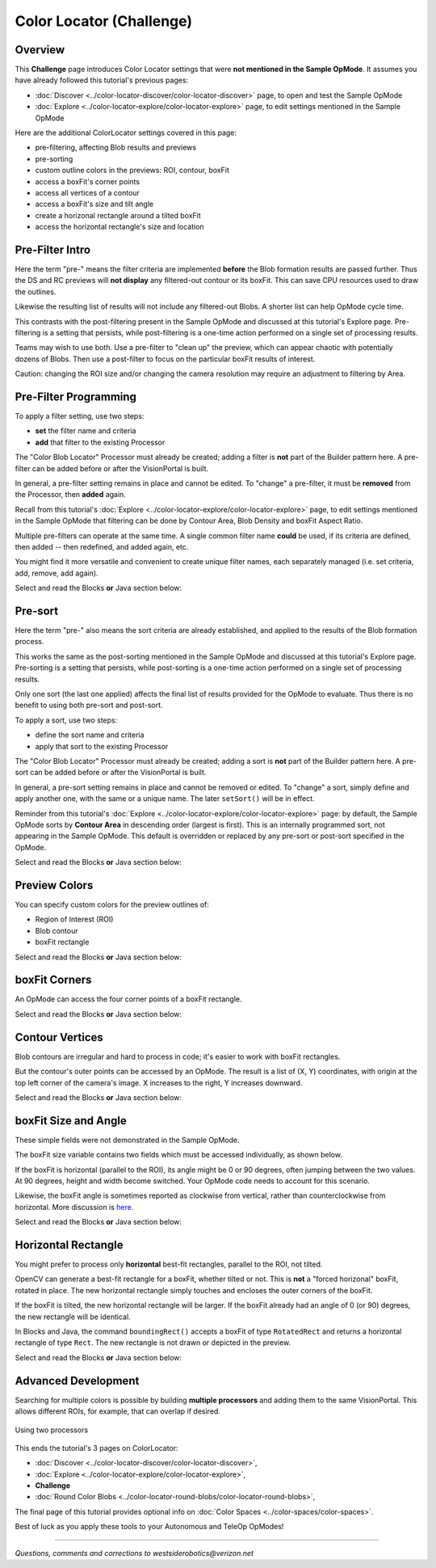 Color Locator (Challenge)
=========================

Overview
--------

This **Challenge** page introduces Color Locator settings that were **not mentioned in the Sample OpMode**.  It assumes you have already followed this tutorial's previous pages:


* :doc:`Discover <../color-locator-discover/color-locator-discover>` page, to open and test the Sample OpMode
* :doc:`Explore <../color-locator-explore/color-locator-explore>` page, to edit settings mentioned in the Sample OpMode

Here are the additional ColorLocator settings covered in this page:

* pre-filtering, affecting Blob results and previews
* pre-sorting
* custom outline colors in the previews: ROI, contour, boxFit
* access a boxFit's corner points
* access all vertices of a contour
* access a boxFit's size and tilt angle
* create a horizonal rectangle around a tilted boxFit
* access the horizontal rectangle's size and location

Pre-Filter Intro
----------------

Here the term "pre-" means the filter criteria are implemented **before** the
Blob formation results are passed further.  Thus the DS and RC previews will
**not display** any filtered-out contour or its boxFit.  This can save CPU
resources used to draw the outlines.

Likewise the resulting list of results will not include any filtered-out Blobs.
A shorter list can help OpMode cycle time.

This contrasts with the post-filtering present in the Sample OpMode and
discussed at this tutorial's Explore page.  Pre-filtering is a setting that
persists, while post-filtering is a one-time action performed on a single set
of processing results.

Teams may wish to use both.  Use a pre-filter to "clean up" the preview, which
can appear chaotic with potentially dozens of Blobs.   Then use a post-filter
to focus on the particular boxFit results of interest.

Caution: changing the ROI size and/or changing the camera resolution may
require an adjustment to filtering by Area.

Pre-Filter Programming
----------------------

To apply a filter setting, use two steps:


* **set** the filter name and criteria
* **add** that filter to the existing Processor

The "Color Blob Locator" Processor must already be created; adding a filter is
**not** part of the Builder pattern here.  A pre-filter can be added before or
after the VisionPortal is built.

In general, a pre-filter setting remains in place and cannot be edited.  To
"change" a pre-filter, it must be **removed** from the Processor, then
**added** again.

Recall from this tutorial's :doc:`Explore
<../color-locator-explore/color-locator-explore>` page, to edit settings
mentioned in the Sample OpMode that filtering can be done by Contour Area, Blob
Density and boxFit Aspect Ratio.

Multiple pre-filters can operate at the same time.  A single common filter name
**could** be used, if its criteria are defined, then added -- then redefined,
and added again, etc.

You might find it more versatile and convenient to create unique filter names,
each separately managed (i.e. set criteria, add, remove, add again).

Select and read the Blocks **or** Java section below:

.. tab-set::
   .. tab-item:: Blocks
      :sync: blocks

      These pre-filter Blocks are in the Vision/ColorBlobLocator/Pre-processing toolbox:

      .. figure:: images/10-set-pre-filter.png
         :width: 75%
         :align: center
         :alt: Setting a pre-filter

         Setting a pre-filter

      The Blocks in the toolbox use the same variable name ``myFilter`` (green
      arrow) for the three available criteria (orange ovals).  As noted above,
      be careful about using a single name for different pre-filters.

      For multiple pre-filters, you might prefer unique names; see the orange arrows:

      .. figure:: images/12-set-3-filters.png
         :width: 75%
         :align: center
         :alt: Setting 3 filters

         Setting 3 filters

      These Blocks for adding and removing filters are in the
      Vision/ColorBlobLocator/Processor toolbox:

      .. figure:: images/15-add-filter.png
         :width: 75%
         :align: center
         :alt: Adding and Removing a filter

         Adding and Removing a filter

      Be careful to designate the correct filter to be added or removed; see
      the green arrows.

   .. tab-item:: Java
      :sync: java

      For multiple pre-filters, you might prefer unique names:

      .. code-block:: java

         myAreaFilter = new BlobFilter(BlobCriteria.BY_CONTOUR_AREA, 100, 20000);
         myDensityFilter = new BlobFilter(BlobCriteria.BY_DENSITY, 0.5, 1.0);
         myRatioFilter = new BlobFilter(BlobCriteria.BY_ASPECT_RATIO, 1.0, 10.0);

      After defining a filter's criteria, add the filter to an already-existing
      Processor:

      .. code-block:: java

         colorLocator.addFilter(myAreaFilter);
         colorLocator.addFilter(myDensityFilter);
         colorLocator.addFilter(myRatioFilter);

      These methods can remove one or all filters from a Processor:

      .. code-block:: java

         colorLocator.removeFilter(myAreaFilter);
         colorLocator.removeFilter(myDensityFilter);
         colorLocator.removeFilter(myRatioFilter);
         colorLocator.removeAllFilters();

      After removal, a filter can be re-added to the Processor.

Pre-sort
--------

Here the term "pre-" also means the sort criteria are already established, and
applied to the results of the Blob formation process.

This works the same as the post-sorting mentioned in the Sample OpMode and
discussed at this tutorial's Explore page.  Pre-sorting is a setting that
persists, while post-sorting is a one-time action performed on a single set of
processing results.

Only one sort (the last one applied) affects the final list of results provided
for the OpMode to evaluate.  Thus there is no benefit to using both pre-sort
and post-sort.

To apply a sort, use two steps:

* define the sort name and criteria
* apply that sort to the existing Processor

The "Color Blob Locator" Processor must already be created; adding a sort is
**not** part of the Builder pattern here.  A pre-sort can be added before or
after the VisionPortal is built.

In general, a pre-sort setting remains in place and cannot be removed or
edited.  To "change" a sort, simply define and apply another one, with the same
or a unique name.  The later ``setSort()`` will be in effect.

Reminder from this tutorial's :doc:`Explore
<../color-locator-explore/color-locator-explore>` page: by default, the Sample
OpMode sorts by **Contour Area** in descending order (largest is first).  This
is an internally programmed sort, not appearing in the Sample OpMode.  This
default is overridden or replaced by any pre-sort or post-sort specified in the
OpMode.

Select and read the Blocks **or** Java section below:

.. tab-set::
   .. tab-item:: Blocks
      :sync: blocks

      These pre-sort Blocks are in the Vision/ColorBlobLocator/Pre-processing
      toolbox:

      .. figure:: images/20-sort-criteria.png
         :width: 75%
         :align: center
         :alt: Selecting the Sort Criteria

         Selecting the Sort Criteria

      This Block for applying the named pre-sort is in the
      Vision/ColorBlobLocator/Processor toolbox:

      .. figure:: images/23-set-sort.png
         :width: 75%
         :align: center
         :alt: Setting the Sort Criteria

         Setting the Sort Criteria

   .. tab-item:: Java
      :sync: java

      A generic pre-sort name works well, since only one sort can be in effect
      at a time:

      .. code-block:: java

         mySort = new BlobSort(BlobCriteria.BY_CONTOUR_AREA, SortOrder.ASCENDING);

      If you are experimenting with different pre-sort criteria, you might
      consider unique names:

      .. code-block:: java

         myAreaSort = new BlobSort(BlobCriteria.BY_CONTOUR_AREA, SortOrder.ASCENDING);
         myDensitySort = new BlobSort(BlobCriteria.BY_DENSITY, SortOrder.ASCENDING);
         myRatioSort = new BlobSort(BlobCriteria.BY_ASPECT_RATIO, SortOrder.ASCENDING);

      After defining a sort's criteria, apply the pre-sort to an
      already-existing Processor:

      .. code-block:: java

         colorLocator.setSort(mySort);

Preview Colors
--------------

You can specify custom colors for the preview outlines of:

* Region of Interest (ROI)
* Blob contour
* boxFit rectangle

Select and read the Blocks **or** Java section below:

.. tab-set::
   .. tab-item:: Blocks
      :sync: blocks

      .. figure:: images/30-outline-colors.png
         :width: 75%
         :align: center
         :alt: Setting Custom outline colors

         Setting custom outline colors

   .. tab-item:: Java
      :sync: java

      Import the ``Color`` class if needed, then add any of the ``.set...``
      methods to the Processor Builder pattern:

      .. code-block:: java

         import android.graphics.Color;
         .
         .
         .setBoxFitColor(Color.rgb(255, 120, 31))
         .setRoiColor(Color.rgb(255, 255, 255))
         .setContourColor(Color.rgb(3, 227, 252))

      Use your own custom values, only from the RGB Color Space.  See the
      separate tutorial page called **Color Spaces**.

boxFit Corners
--------------

An OpMode can access the four corner points of a boxFit rectangle.

Select and read the Blocks **or** Java section below:

.. tab-set::
   .. tab-item:: Blocks
      :sync: blocks

      This Blocks Function retrieves, stores and displays the 4 corner points
      of the instant boxFit being processed by the OpMode:

      .. figure:: images/40-corners.png
         :width: 75%
         :align: center
         :alt: Displaying Corner Points via Telemetry

         Displaying Corner Points via Telemetry

      The ``.points`` and ``Point.x`` and ``Point.y`` Blocks are in the
      "Vision/ColorBlobLocator/Blob data" toolbox.

      The Function uses its own **For Loop** to cycle through the ``myPoints``
      List of 4 points, clockwise from top left corner.

      This Function operates inside the Sample OpMode's **For Loop** of all
      Blob results.  The instant ``myBoxFit`` is the one being processed,
      returned from the preceding ``.BoxFit`` Block.

   .. tab-item:: Java
      :sync: java

      This Java code retrieves, stores and displays the 4 corner points of the
      instant boxFit being processed by the OpMode:

      .. code-block:: java

         // Display boxFit.points(), an array of the box's four (X, Y) corner points,
         // clockwise from top left corner.
         Point[] myBoxCorners = new Point[4];
         boxFit.points(myBoxCorners);
         // this points() method does not return values, it populates the argument
         for (int i = 0; i < 4; i++) 
         {
             telemetry.addLine(String.format("boxFit corner %d (%d,%d)",
             i, (int) myBoxCorners[i].x, (int) myBoxCorners[i].y));
         }

      This code operates inside the Sample OpMode's **For Loop** of all Blob
      results.  The instant ``boxFit`` is the one being processed, returned
      from the preceding ``getBoxFit()`` method.

Contour Vertices
----------------

Blob contours are irregular and hard to process in code; it's easier to work
with boxFit rectangles.

But the contour's outer points can be accessed by an OpMode.  The result is a
list of (X, Y) coordinates, with origin at the top left corner of the camera's
image. X increases to the right, Y increases downward.

Select and read the Blocks **or** Java section below:

.. tab-set::
   .. tab-item:: Blocks
      :sync: blocks

      The following Blocks Function retrieves, stores and displays a List of
      all the vertex Points of the contour of the instant Blob being processed
      by the OpMode.

      The List can be as short as 4 values, or dozens of values for jagged
      contours.

      Note that the ``.points`` Block (used above for boxFit corners) retrieves
      and stores the List within the same Block. This ``.ContourPoints`` Block
      only retrieves the List, to be assigned to a separate variable Block.

      .. figure:: images/50-contour.png
         :width: 75%
         :align: center
         :alt: Getting list of contour points

         Getting the list of contour points

      The ``.ContourPoints`` and ``Point.x`` and ``Point.y`` Blocks are in the
      "Vision/ColorBlobLocator/Blob data" toolbox.

      The Function uses its own **For Loop** to cycle through the
      ``myContourPoints`` List, of undetermined length (could be very long).

      This Function operates inside the Sample OpMode's **For Loop** of all
      Blob results.  The instant ``myBlob`` is the one being processed by that
      outer For Loop.

   .. tab-item:: Java
      :sync: java

      This Java code retrieves, stores and displays a List of all the vertex
      Points of the contour of the instant Blob being processed by the OpMode.

      .. code-block:: java

         import org.opencv.core.Point;
         .
         .
         // Display getContourPoints(), an array of the contour's many (X, Y) vertices 
         Point[] myContourPoints;
         myContourPoints = b.getContourPoints();
         int j = 0;
         for(Point thisContourPoint : myContourPoints)
         {
             telemetry.addLine(String.format("contour vertex %d (%d,%d)",
                   j, (int) thisContourPoint.x, (int) thisContourPoint.y));
                   j += 1;
         }

      This Function operates inside the Sample OpMode's **For Loop** of all
      Blob results.  The instant Blob ``b`` is the one being processed by that
      outer For Loop.

      Not covered here is one feature available in Java only:

      .. code-block:: java

         MatOfPoint myContour = getContour()

      This method returns a matrix unique to the OpenCV library.  The matrix
      object can convert itself to an array, as follows:

      .. code-block:: java

         MatOfPoint myContour;
         Point[] myContourPoints;
         myContour = b.getContour();
         myContourPoints = myContour.toArray();

      This code seems to give the same set of points as ``getContourPoints()``
      shown above.

boxFit Size and Angle
---------------------

These simple fields were not demonstrated in the Sample OpMode.

The boxFit size variable contains two fields which must be accessed
individually, as shown below.

If the boxFit is horizontal (parallel to the ROI), its angle might be 0 or 90
degrees, often jumping between the two values.  At 90 degrees, height and width
become switched.  Your OpMode code needs to account for this scenario.

Likewise, the boxFit angle is sometimes reported as clockwise from vertical,
rather than counterclockwise from horizontal.  More discussion is `here
<https://namkeenman.wordpress.com/2015/12/18/open-cv-determine-angle-of-rotatedrect-minarearect/>`_.

Select and read the Blocks **or** Java section below:

.. tab-set::
   .. tab-item:: Blocks
      :sync: blocks

      These Blocks are in the "Vision/ColorBlobLocator/Blob data" toolbox.

      .. figure:: images/60-box-size.png
         :width: 75%
         :align: center
         :alt: boxFit properties

         boxFit properties

   .. tab-item:: Java
      :sync: java
 
      Here's a modified version of the Sample OpMode's telemetry code, to
      display only the size and angle of the instant boxFit being processed.

      .. code-block:: java

         org.opencv.core.Size myBoxFitSize;
         for(ColorBlobLocatorProcessor.Blob b : blobs)
         {
                      RotatedRect boxFit = b.getBoxFit();
                      myBoxFitSize = boxFit.size;
                      telemetry.addData("width", myBoxFitSize.width);
                      telemetry.addData("height", myBoxFitSize.height);
                      telemetry.addData("angle", boxfit.angle);
         }

      The Java class ``Size`` here is different than another class of the same
      simple name.  OnBot Java and Android Studio do not allow imports of
      identical simple classnames.

      In fact OnBot Java will not allow the import of this version, even if the
      other version (`android.util.Size`) is not used in the OpMode.
      Instead, declare the variable with the full classname, as shown in the
      first line above.

Horizontal Rectangle
--------------------

You might prefer to process only **horizontal** best-fit rectangles, parallel
to the ROI, not tilted.

OpenCV can generate a best-fit rectangle for a boxFit, whether tilted or not.
This is **not** a "forced horizonal" boxFit, rotated in place.  The new
horizontal rectangle simply touches and encloses the outer corners of the
boxFit.

If the boxFit is tilted, the new horizontal rectangle will be larger.  If the
boxFit already had an angle of 0 (or 90) degrees, the new rectangle will be
identical.

In Blocks and Java, the command ``boundingRect()`` accepts a boxFit of type
``RotatedRect`` and returns a horizontal rectangle of type ``Rect``.  The new
rectangle is not drawn or depicted in the preview.

Select and read the Blocks **or** Java section below:

.. tab-set::
   .. tab-item:: Blocks
      :sync: blocks

      These Blocks are in the "Vision/ColorBlobLocator/Blob data" toolbox.

      .. figure:: images/70-horizontal-box.png
         :width: 75%
         :align: center
         :alt: Defining the horizontal box

         Defining the horizontal box

      The (X, Y) values are the top left corner of the new horizontal
      rectangle, in the full image reference frame.

   .. tab-item:: Java
      :sync: java

      Here's a modified version of the Sample OpMode's telemetry code, to
      display only the **top left corner** and **size** of the horizontal
      rectangle around the boxFit being processed.

      .. code-block:: java

         import org.opencv.core.Rect;
         .
         .
         for(ColorBlobLocatorProcessor.Blob b : blobs)
         {
                         RotatedRect boxFit = b.getBoxFit();
                         Rect myHorizontalBoxFit = boxFit.boundingRect();
                         telemetry.addData("top left X", myHorizontalBoxFit.x);
                         telemetry.addData("top left Y", myHorizontalBoxFit.y);
                         telemetry.addData("width", myHorizontalBoxFit.width);
                         telemetry.addData("height", myHorizontalBoxFit.height);
         }

      In this case, OnBot Java and Android Studio found no conflicts with the
      import of class ``Rect``.

      Pay attention to classes and fields:

      * boxFit is of Java type ``RotatedRect``, even though it's not usually rotated
      * the new method ``boundingRect()`` returns an object of type ``Rect``
      * the ``Size`` and ``Rect`` classes both have fields named ``height`` and ``width``

Advanced Development
--------------------

Searching for multiple colors is possible by building **multiple processors**
and adding them to the same VisionPortal. This allows different ROIs, for
example, that can overlap if desired.

.. figure:: images/80-two-process.png
   :width: 75%
   :align: center
   :alt: Using two processors

   Using two processors

This ends the tutorial's 3 pages on ColorLocator: 

* :doc:`Discover <../color-locator-discover/color-locator-discover>`, 
* :doc:`Explore <../color-locator-explore/color-locator-explore>`, 
* **Challenge** 
* :doc:`Round Color Blobs <../color-locator-round-blobs/color-locator-round-blobs>`, 

The final page of this tutorial provides optional info on :doc:`Color Spaces
<../color-spaces/color-spaces>`.

Best of luck as you apply these tools to your Autonomous and TeleOp OpModes!

============

*Questions, comments and corrections to westsiderobotics@verizon.net*

